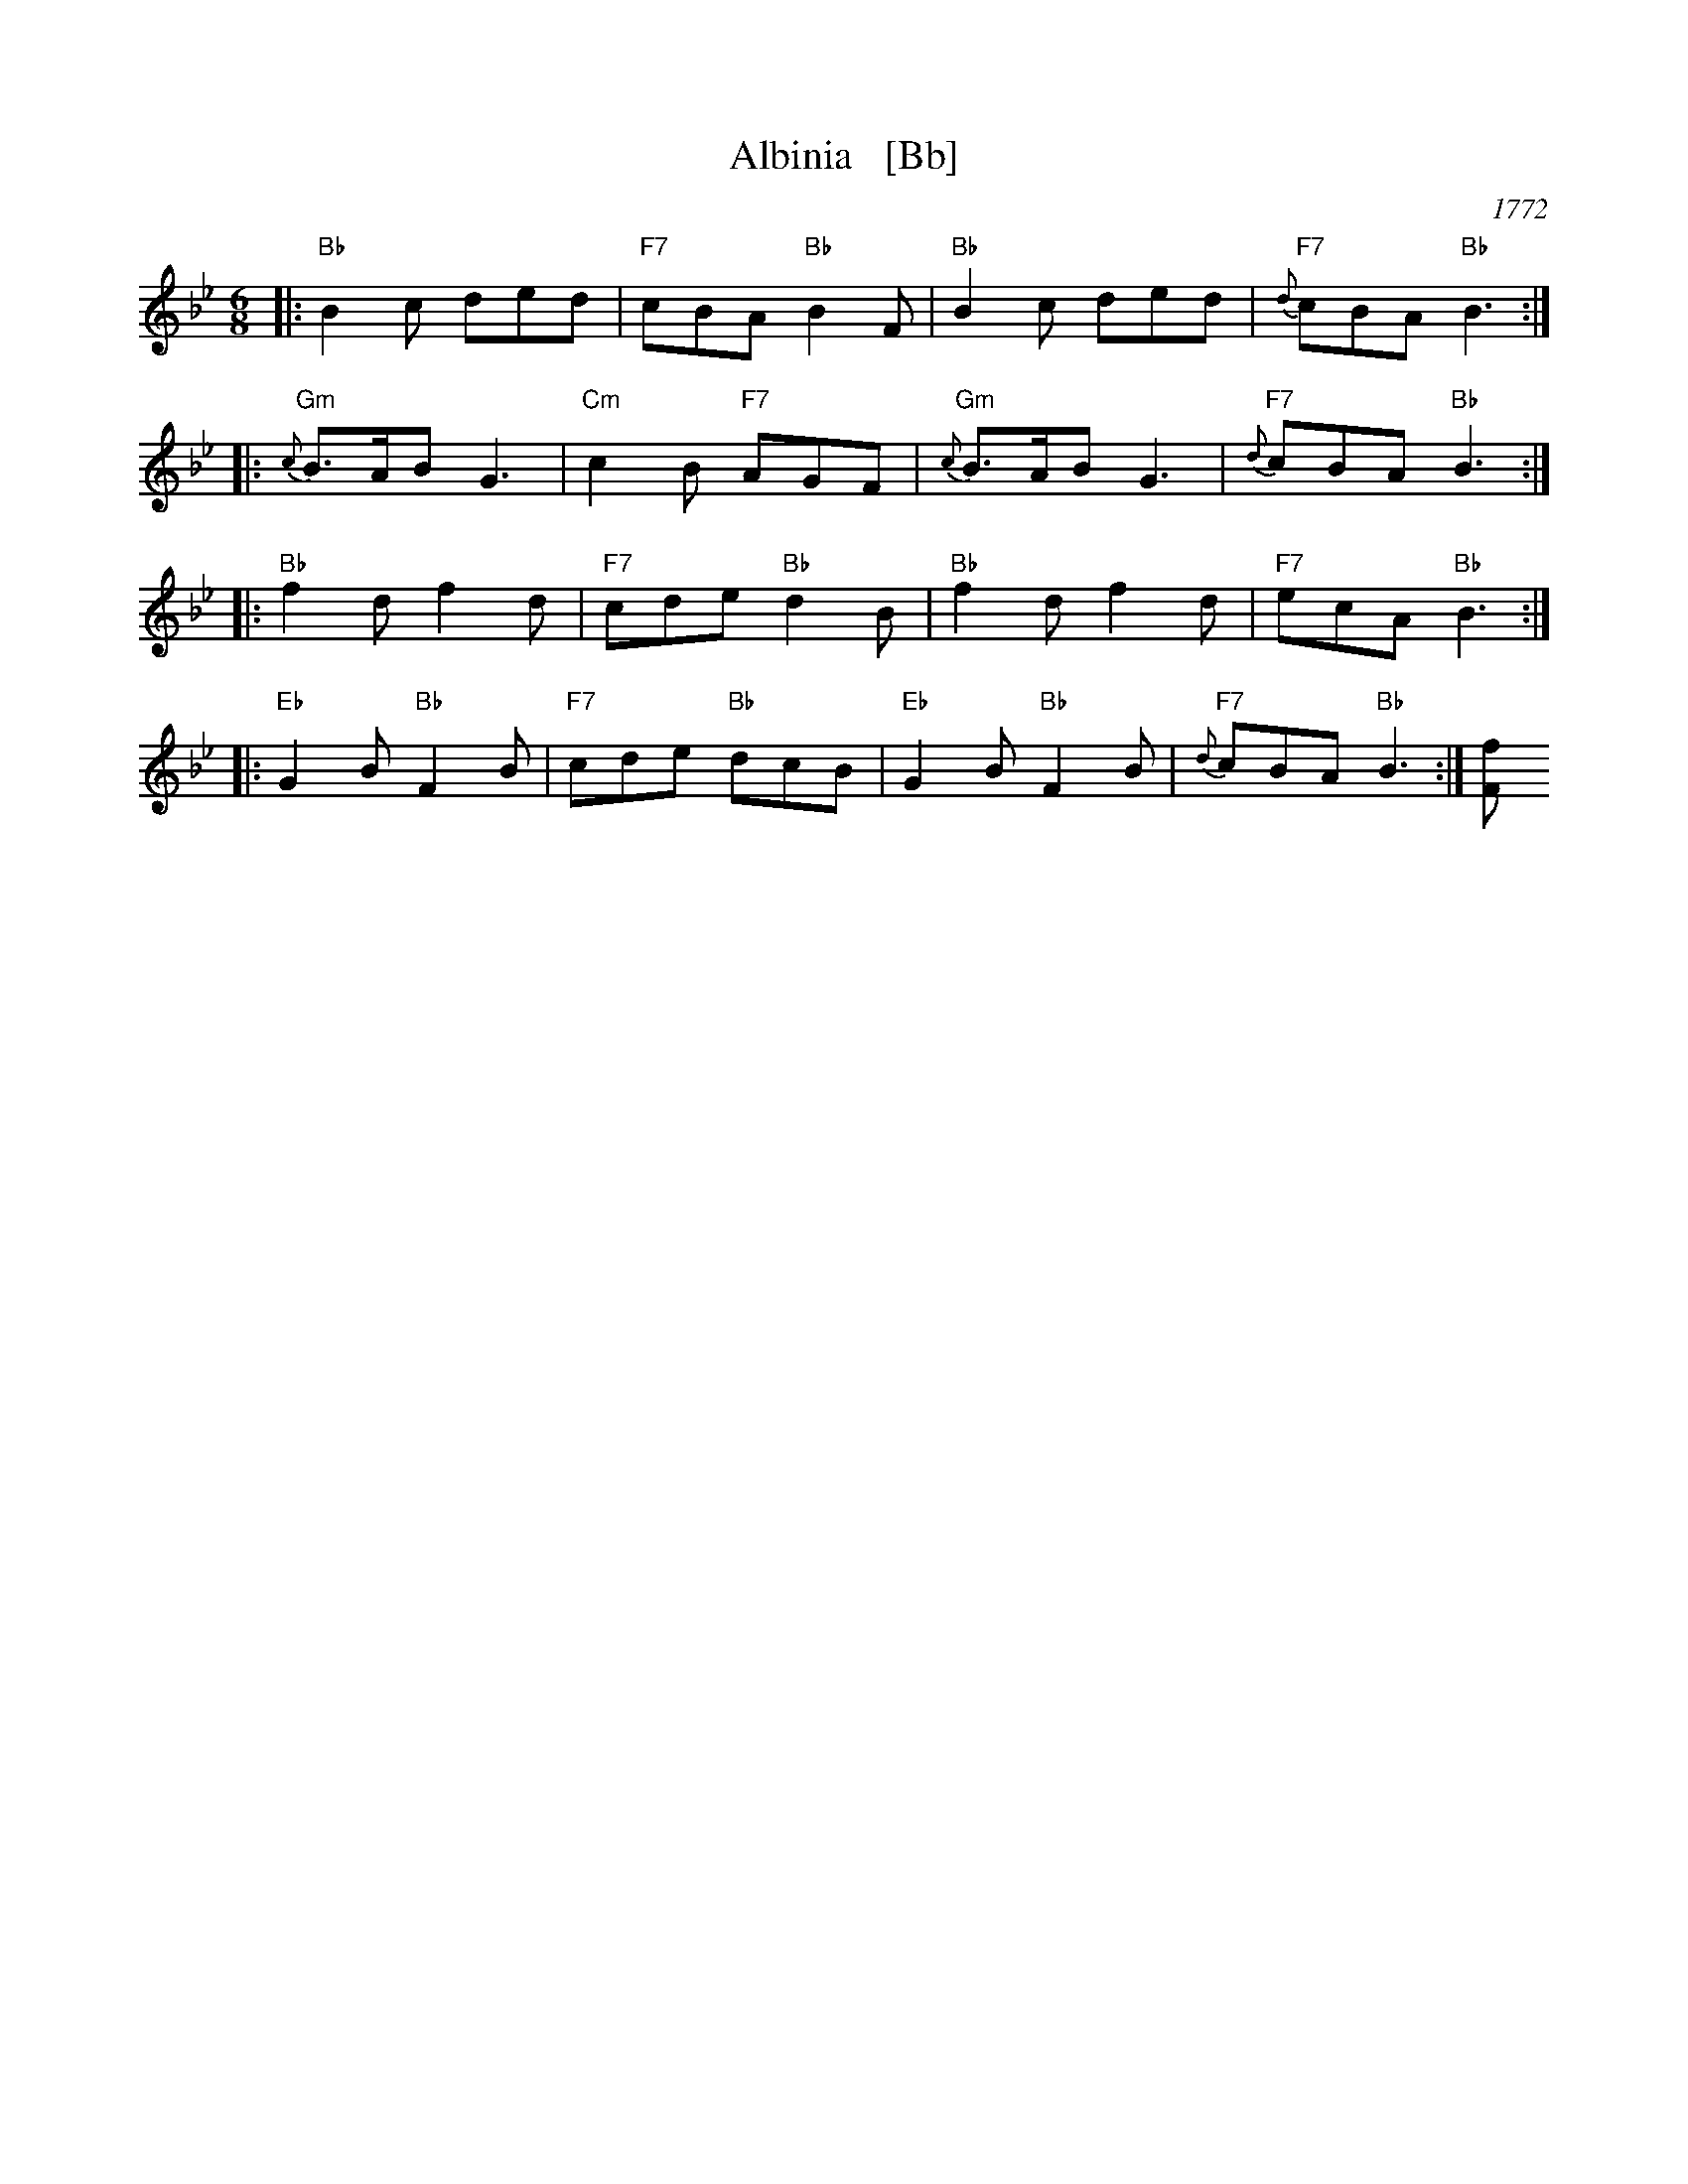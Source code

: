 X: 26
T: Albinia   [Bb]
O: 1772
B: 204 Favourite Country Dances
B: Robert Hinde "Second Collection of Quick Marches with Basses" London 1772
B: Straight & Skillern, London ca.1775
F: http://imslp.org/wiki/204_Favourite_Country_Dances_(Various) p.13 #26
Z: 2014 John Chambers <jc:trillian.mit.edu>
M: 6/8
L: 1/8
K: Bb
%
|: "Bb"B2c ded | "F7"cBA "Bb"B2F | "Bb"B2c ded | "F7"{d}cBA "Bb"B3 :|
|: "Gm"{c}B>AB G3 | "Cm"c2B "F7"AGF | "Gm"{c}B>AB G3 | "F7"{d}cBA "Bb"B3 :|
|: "Bb"f2d f2d | "F7"cde "Bb"d2B | "Bb"f2d f2d | "F7"ecA "Bb"B3 :|
|: "Eb"G2B "Bb"F2B | "F7"cde "Bb"dcB | "Eb"G2B "Bb"F2B | "F7"{d}cBA "Bb"B3 :| [fF]
